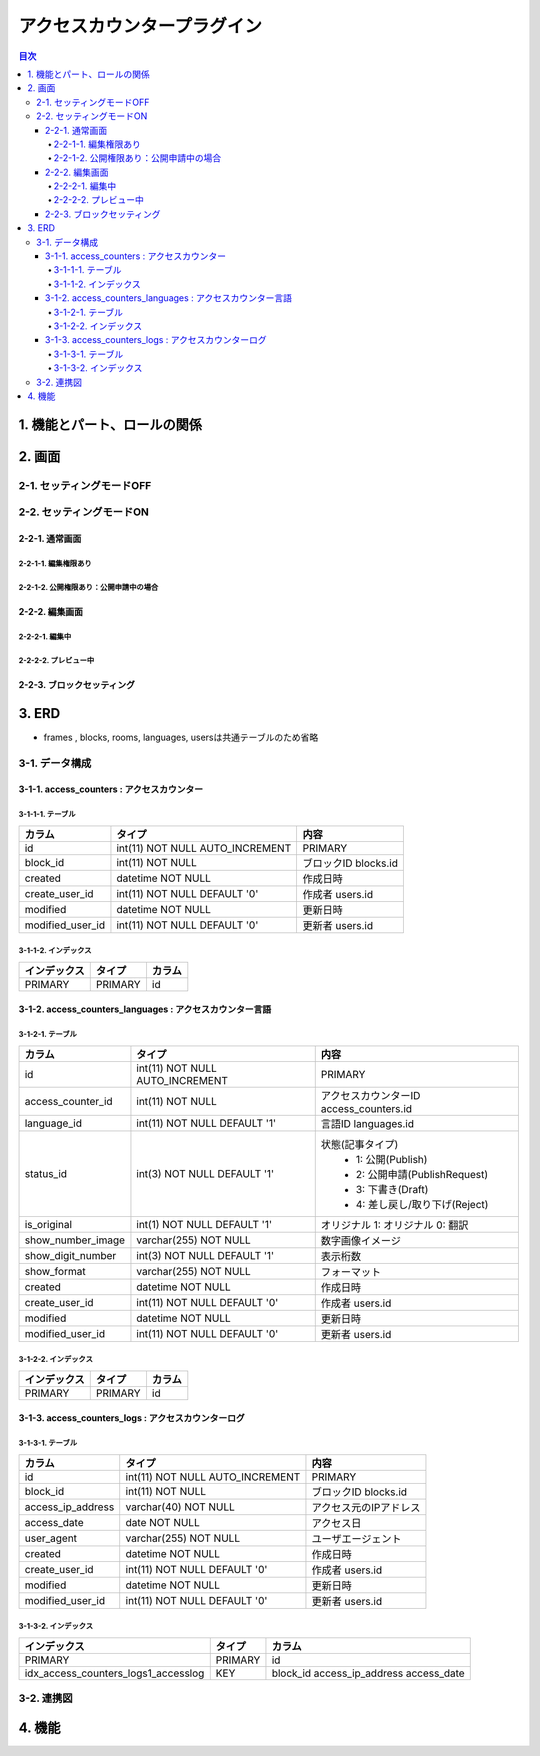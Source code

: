 ############################
アクセスカウンタープラグイン
############################

.. contents:: 目次
   :local:

*****************************
1. 機能とパート、ロールの関係
*****************************


*****************************
2. 画面
*****************************

=============================
2-1. セッティングモードOFF
=============================


=============================
2-2. セッティングモードON
=============================

-----------------------------
2-2-1. 通常画面
-----------------------------

^^^^^^^^^^^^^^^^^^^^^^^^^^^^^
2-2-1-1. 編集権限あり
^^^^^^^^^^^^^^^^^^^^^^^^^^^^^

^^^^^^^^^^^^^^^^^^^^^^^^^^^^^^^^^^^^^^^^
2-2-1-2. 公開権限あり：公開申請中の場合
^^^^^^^^^^^^^^^^^^^^^^^^^^^^^^^^^^^^^^^^



-----------------------------
2-2-2. 編集画面
-----------------------------

^^^^^^^^^^^^^^^^^^^^^^^^^^^^^
2-2-2-1. 編集中
^^^^^^^^^^^^^^^^^^^^^^^^^^^^^



^^^^^^^^^^^^^^^^^^^^^^^^^^^^^
2-2-2-2. プレビュー中
^^^^^^^^^^^^^^^^^^^^^^^^^^^^^


-----------------------------
2-2-3. ブロックセッティング
-----------------------------




*****************************
3. ERD
*****************************

* frames , blocks, rooms, languages, usersは共通テーブルのため省略

=============================
3-1. データ構成
=============================

--------------------------------------------
3-1-1. access_counters : アクセスカウンター
--------------------------------------------

^^^^^^^^^^^^^^^^^^^^^^^^^^^^^
3-1-1-1. テーブル
^^^^^^^^^^^^^^^^^^^^^^^^^^^^^
+-----------------------+------------------------------------+------------------------------------------------+
| カラム                | タイプ                             | 内容                                           |
+=======================+====================================+================================================+
| id                    | int(11) NOT NULL AUTO_INCREMENT    | PRIMARY                                        |
+-----------------------+------------------------------------+------------------------------------------------+
| block_id              | int(11) NOT NULL                   | ブロックID blocks.id                           |
+-----------------------+------------------------------------+------------------------------------------------+
| created               | datetime NOT NULL                  | 作成日時                                       |
+-----------------------+------------------------------------+------------------------------------------------+
| create_user_id        | int(11) NOT NULL DEFAULT '0'       | 作成者 users.id                                |
+-----------------------+------------------------------------+------------------------------------------------+
| modified              | datetime NOT NULL                  | 更新日時                                       |
+-----------------------+------------------------------------+------------------------------------------------+
| modified_user_id      | int(11) NOT NULL DEFAULT '0'       | 更新者 users.id                                |
+-----------------------+------------------------------------+------------------------------------------------+

^^^^^^^^^^^^^^^^^^^^^^^^^^^^^
3-1-1-2. インデックス
^^^^^^^^^^^^^^^^^^^^^^^^^^^^^
+-----------------------------------------------+-----------------------+-----------------------+
| インデックス                                  | タイプ                | カラム                |
+===============================================+=======================+=======================+
| PRIMARY                                       | PRIMARY               | id                    |
+-----------------------------------------------+-----------------------+-----------------------+


----------------------------------------------------------
3-1-2. access_counters_languages : アクセスカウンター言語
----------------------------------------------------------

^^^^^^^^^^^^^^^^^^^^^^^^^^^^^
3-1-2-1. テーブル
^^^^^^^^^^^^^^^^^^^^^^^^^^^^^
+-----------------------+------------------------------------+------------------------------------------------+
| カラム                | タイプ                             | 内容                                           |
+=======================+====================================+================================================+
| id                    | int(11) NOT NULL AUTO_INCREMENT    | PRIMARY                                        |
+-----------------------+------------------------------------+------------------------------------------------+
| access_counter_id     | int(11) NOT NULL                   | アクセスカウンターID access_counters.id        |
+-----------------------+------------------------------------+------------------------------------------------+
| language_id           | int(11) NOT NULL DEFAULT '1'       | 言語ID languages.id                            |
+-----------------------+------------------------------------+------------------------------------------------+
| status_id             | int(3) NOT NULL DEFAULT '1'        | 状態(記事タイプ)                               |
|                       |                                    |  * 1: 公開(Publish)                            |
|                       |                                    |  * 2: 公開申請(PublishRequest)                 |
|                       |                                    |  * 3: 下書き(Draft)                            |
|                       |                                    |  * 4: 差し戻し/取り下げ(Reject)                |
+-----------------------+------------------------------------+------------------------------------------------+
| is_original           | int(1) NOT NULL DEFAULT '1'        | オリジナル    1: オリジナル   0: 翻訳          |
+-----------------------+------------------------------------+------------------------------------------------+
| show_number_image     | varchar(255) NOT NULL              | 数字画像イメージ                               |
+-----------------------+------------------------------------+------------------------------------------------+
| show_digit_number     | int(3) NOT NULL DEFAULT '1'        | 表示桁数                                       |
+-----------------------+------------------------------------+------------------------------------------------+
| show_format           | varchar(255) NOT NULL              | フォーマット                                   |
+-----------------------+------------------------------------+------------------------------------------------+
| created               | datetime NOT NULL                  | 作成日時                                       |
+-----------------------+------------------------------------+------------------------------------------------+
| create_user_id        | int(11) NOT NULL DEFAULT '0'       | 作成者 users.id                                |
+-----------------------+------------------------------------+------------------------------------------------+
| modified              | datetime NOT NULL                  | 更新日時                                       |
+-----------------------+------------------------------------+------------------------------------------------+
| modified_user_id      | int(11) NOT NULL DEFAULT '0'       | 更新者 users.id                                |
+-----------------------+------------------------------------+------------------------------------------------+

^^^^^^^^^^^^^^^^^^^^^^^^^^^^^
3-1-2-2. インデックス
^^^^^^^^^^^^^^^^^^^^^^^^^^^^^
+-----------------------------------------------+-----------------------+-----------------------+
| インデックス                                  | タイプ                | カラム                |
+===============================================+=======================+=======================+
| PRIMARY                                       | PRIMARY               | id                    |
+-----------------------------------------------+-----------------------+-----------------------+


----------------------------------------------------
3-1-3. access_counters_logs : アクセスカウンターログ
----------------------------------------------------

^^^^^^^^^^^^^^^^^^^^^^^^^^^^^
3-1-3-1. テーブル
^^^^^^^^^^^^^^^^^^^^^^^^^^^^^
+-----------------------+------------------------------------+------------------------------------------------+
| カラム                | タイプ                             | 内容                                           |
+=======================+====================================+================================================+
| id                    | int(11) NOT NULL AUTO_INCREMENT    | PRIMARY                                        |
+-----------------------+------------------------------------+------------------------------------------------+
| block_id              | int(11) NOT NULL                   | ブロックID blocks.id                           |
+-----------------------+------------------------------------+------------------------------------------------+
| access_ip_address     | varchar(40) NOT NULL               | アクセス元のIPアドレス                         |
+-----------------------+------------------------------------+------------------------------------------------+
| access_date           | date NOT NULL                      | アクセス日                                     |
+-----------------------+------------------------------------+------------------------------------------------+
| user_agent            | varchar(255) NOT NULL              | ユーザエージェント                             |
+-----------------------+------------------------------------+------------------------------------------------+
| created               | datetime NOT NULL                  | 作成日時                                       |
+-----------------------+------------------------------------+------------------------------------------------+
| create_user_id        | int(11) NOT NULL DEFAULT '0'       | 作成者 users.id                                |
+-----------------------+------------------------------------+------------------------------------------------+
| modified              | datetime NOT NULL                  | 更新日時                                       |
+-----------------------+------------------------------------+------------------------------------------------+
| modified_user_id      | int(11) NOT NULL DEFAULT '0'       | 更新者 users.id                                |
+-----------------------+------------------------------------+------------------------------------------------+

^^^^^^^^^^^^^^^^^^^^^^^^^^^^^
3-1-3-2. インデックス
^^^^^^^^^^^^^^^^^^^^^^^^^^^^^
+-----------------------------------------------+-----------------------+-----------------------+
| インデックス                                  | タイプ                | カラム                |
+===============================================+=======================+=======================+
| PRIMARY                                       | PRIMARY               | id                    |
+-----------------------------------------------+-----------------------+-----------------------+
| idx_access_counters_logs1_accesslog           | KEY                   | block_id              |
|                                               |                       | access_ip_address     |
|                                               |                       | access_date           |
+-----------------------------------------------+-----------------------+-----------------------+


=============================
3-2. 連携図
=============================

.. image:: AccessCountersERD.png

*****************************
4. 機能
*****************************
